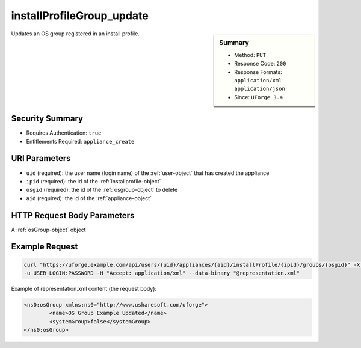 .. Copyright 2017 FUJITSU LIMITED

.. _installProfileGroup-update:

installProfileGroup_update
--------------------------

.. function:: PUT /users/{uid}/appliances/{aid}/installProfile/{ipid}/groups/{osgid}

.. sidebar:: Summary

	* Method: ``PUT``
	* Response Code: ``200``
	* Response Formats: ``application/xml`` ``application/json``
	* Since: ``UForge 3.4``

Updates an OS group registered in an install profile.

Security Summary
~~~~~~~~~~~~~~~~

* Requires Authentication: ``true``
* Entitlements Required: ``appliance_create``

URI Parameters
~~~~~~~~~~~~~~

* ``uid`` (required): the user name (login name) of the :ref:`user-object` that has created the appliance
* ``ipid`` (required): the id of the :ref:`installprofile-object`
* ``osgid`` (required): the id of the :ref:`osgroup-object` to delete
* ``aid`` (required): the id of the :ref:`appliance-object`

HTTP Request Body Parameters
~~~~~~~~~~~~~~~~~~~~~~~~~~~~

A :ref:`osGroup-object` object

Example Request
~~~~~~~~~~~~~~~

.. code-block:: bash

	curl "https://uforge.example.com/api/users/{uid}/appliances/{aid}/installProfile/{ipid}/groups/{osgid}" -X PUT \
	-u USER_LOGIN:PASSWORD -H "Accept: application/xml" --data-binary "@representation.xml"

Example of representation.xml content (the request body):

.. code-block:: xml

	<ns0:osGroup xmlns:ns0="http://www.usharesoft.com/uforge">
		<name>OS Group Example Updated</name>
		<systemGroup>false</systemGroup>
	</ns0:osGroup>


.. seealso::

	 * :ref:`installProfileGroup-create`
	 * :ref:`installProfileGroup-delete`
	 * :ref:`installProfileGroup-deleteAll`
	 * :ref:`installProfileGroup-get`
	 * :ref:`installProfileGroup-getAll`
	 * :ref:`installProfileUser-create`
	 * :ref:`installProfileUser-deleteAll`
	 * :ref:`installProfileUser-get`
	 * :ref:`installProfileUser-getAll`
	 * :ref:`installProfileUser-update`
